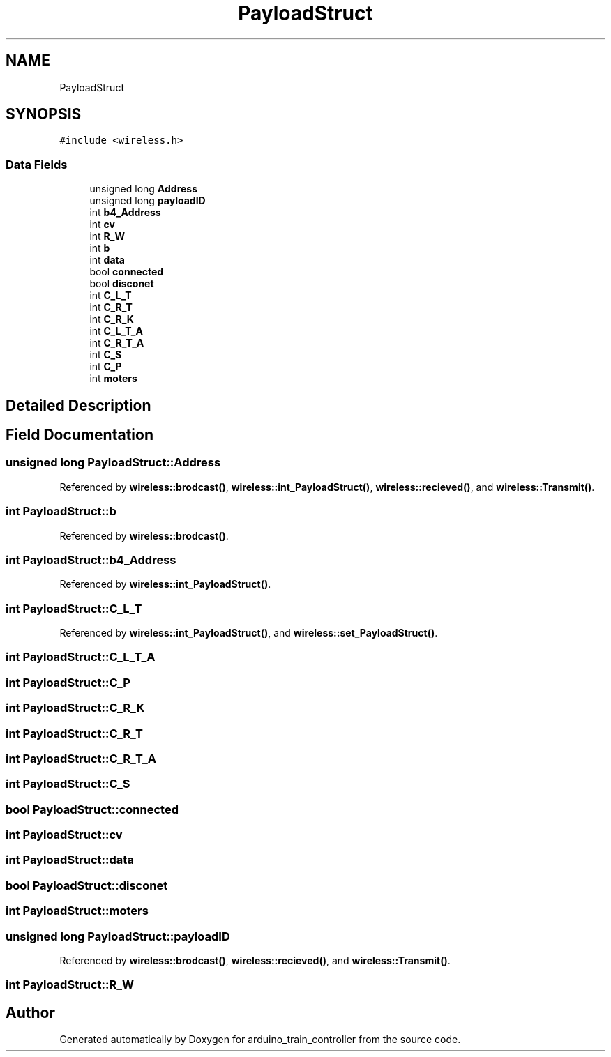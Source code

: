 .TH "PayloadStruct" 3 "Thu Jan 6 2022" "Version 0.1" "arduino_train_controller" \" -*- nroff -*-
.ad l
.nh
.SH NAME
PayloadStruct
.SH SYNOPSIS
.br
.PP
.PP
\fC#include <wireless\&.h>\fP
.SS "Data Fields"

.in +1c
.ti -1c
.RI "unsigned long \fBAddress\fP"
.br
.ti -1c
.RI "unsigned long \fBpayloadID\fP"
.br
.ti -1c
.RI "int \fBb4_Address\fP"
.br
.ti -1c
.RI "int \fBcv\fP"
.br
.ti -1c
.RI "int \fBR_W\fP"
.br
.ti -1c
.RI "int \fBb\fP"
.br
.ti -1c
.RI "int \fBdata\fP"
.br
.ti -1c
.RI "bool \fBconnected\fP"
.br
.ti -1c
.RI "bool \fBdisconet\fP"
.br
.ti -1c
.RI "int \fBC_L_T\fP"
.br
.ti -1c
.RI "int \fBC_R_T\fP"
.br
.ti -1c
.RI "int \fBC_R_K\fP"
.br
.ti -1c
.RI "int \fBC_L_T_A\fP"
.br
.ti -1c
.RI "int \fBC_R_T_A\fP"
.br
.ti -1c
.RI "int \fBC_S\fP"
.br
.ti -1c
.RI "int \fBC_P\fP"
.br
.ti -1c
.RI "int \fBmoters\fP"
.br
.in -1c
.SH "Detailed Description"
.PP 
.SH "Field Documentation"
.PP 
.SS "unsigned long PayloadStruct::Address"

.PP
Referenced by \fBwireless::brodcast()\fP, \fBwireless::int_PayloadStruct()\fP, \fBwireless::recieved()\fP, and \fBwireless::Transmit()\fP\&.
.SS "int PayloadStruct::b"

.PP
Referenced by \fBwireless::brodcast()\fP\&.
.SS "int PayloadStruct::b4_Address"

.PP
Referenced by \fBwireless::int_PayloadStruct()\fP\&.
.SS "int PayloadStruct::C_L_T"

.PP
Referenced by \fBwireless::int_PayloadStruct()\fP, and \fBwireless::set_PayloadStruct()\fP\&.
.SS "int PayloadStruct::C_L_T_A"

.SS "int PayloadStruct::C_P"

.SS "int PayloadStruct::C_R_K"

.SS "int PayloadStruct::C_R_T"

.SS "int PayloadStruct::C_R_T_A"

.SS "int PayloadStruct::C_S"

.SS "bool PayloadStruct::connected"

.SS "int PayloadStruct::cv"

.SS "int PayloadStruct::data"

.SS "bool PayloadStruct::disconet"

.SS "int PayloadStruct::moters"

.SS "unsigned long PayloadStruct::payloadID"

.PP
Referenced by \fBwireless::brodcast()\fP, \fBwireless::recieved()\fP, and \fBwireless::Transmit()\fP\&.
.SS "int PayloadStruct::R_W"


.SH "Author"
.PP 
Generated automatically by Doxygen for arduino_train_controller from the source code\&.
